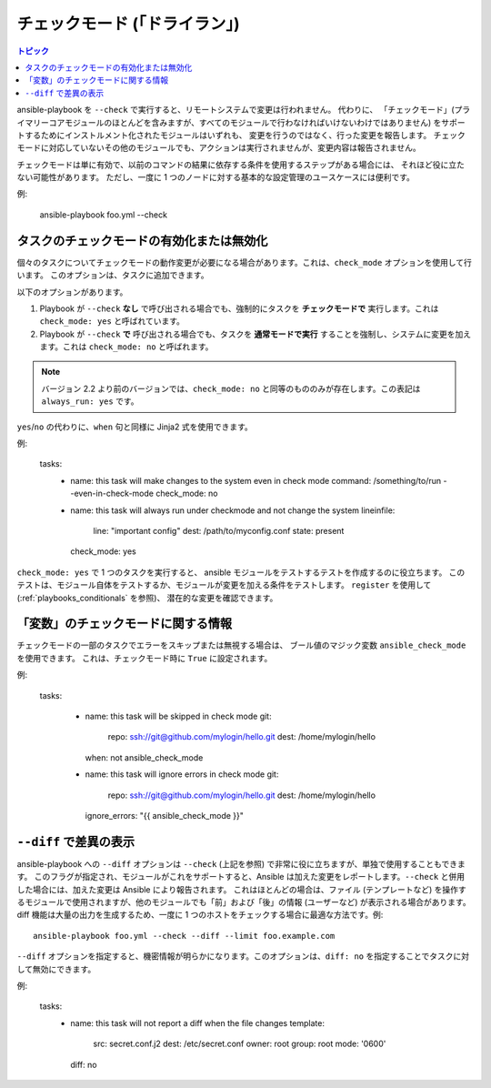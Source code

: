 .. _check_mode_dry:

チェックモード (「ドライラン」)
======================

.. versionadded:: 1.1

.. contents:: トピック

ansible-playbook を ``--check`` で実行すると、リモートシステムで変更は行われません。 代わりに、
「チェックモード」(プライマリーコアモジュールのほとんどを含みますが、すべてのモジュールで行わなければいけないわけではありません) をサポートするためにインストルメント化されたモジュールはいずれも、
変更を行うのではなく、行った変更を報告します。 チェックモードに対応していないその他のモジュールでも、アクションは実行されませんが、変更内容は報告されません。

チェックモードは単に有効で、以前のコマンドの結果に依存する条件を使用するステップがある場合には、
それほど役に立たない可能性があります。 ただし、一度に 1 つのノードに対する基本的な設定管理のユースケースには便利です。

例:

    ansible-playbook foo.yml --check

.. _forcing_to_run_in_check_mode:

タスクのチェックモードの有効化または無効化
``````````````````````````````````````````

.. versionadded:: 2.2

個々のタスクについてチェックモードの動作変更が必要になる場合があります。これは、``check_mode`` オプションを使用して行います。
このオプションは、タスクに追加できます。

以下のオプションがあります。

1. Playbook が ``--check`` **なし** で呼び出される場合でも、強制的にタスクを **チェックモードで** 実行します。これは ``check_mode: yes`` と呼ばれています。
2. Playbook が ``--check`` **で** 呼び出される場合でも、タスクを **通常モードで実行** することを強制し、システムに変更を加えます。これは ``check_mode: no`` と呼ばれます。

.. note:: バージョン 2.2 より前のバージョンでは、``check_mode: no`` と同等のもののみが存在します。この表記は ``always_run: yes`` です。

``yes``/``no`` の代わりに、``when`` 句と同様に Jinja2 式を使用できます。

例:

  tasks:
    - name: this task will make changes to the system even in check mode
      command: /something/to/run --even-in-check-mode
      check_mode: no

    - name: this task will always run under checkmode and not change the system
      lineinfile:
          line: "important config"
          dest: /path/to/myconfig.conf
          state: present
      check_mode: yes


``check_mode: yes`` で 1 つのタスクを実行すると、
ansible モジュールをテストするテストを作成するのに役立ちます。
このテストは、モジュール自体をテストするか、モジュールが変更を加える条件をテストします。
``register`` を使用して (:ref:`playbooks_conditionals` を参照)、
潜在的な変更を確認できます。

「変数」のチェックモードに関する情報
`````````````````````````````````````````

.. versionadded:: 2.1

チェックモードの一部のタスクでエラーをスキップまたは無視する場合は、
ブール値のマジック変数 ``ansible_check_mode`` を使用できます。
これは、チェックモード時に ``True`` に設定されます。

例:


  tasks:

    - name: this task will be skipped in check mode
      git:
        repo: ssh://git@github.com/mylogin/hello.git
        dest: /home/mylogin/hello
      when: not ansible_check_mode

    - name: this task will ignore errors in check mode
      git:
        repo: ssh://git@github.com/mylogin/hello.git
        dest: /home/mylogin/hello
      ignore_errors: "{{ ansible_check_mode }}"

.. _diff_mode:

``--diff`` で差異の表示
```````````````````````````````````

.. versionadded:: 1.1

ansible-playbook への ``--diff`` オプションは ``--check`` (上記を参照) で非常に役に立ちますが、単独で使用することもできます。
このフラグが指定され、モジュールがこれをサポートすると、Ansible は加えた変更をレポートします。``--check`` と併用した場合には、加えた変更は Ansible により報告されます。
これはほとんどの場合は、ファイル (テンプレートなど) を操作するモジュールで使用されますが、他のモジュールでも「前」および「後」の情報 (ユーザーなど) が表示される場合があります。
diff 機能は大量の出力を生成するため、一度に 1 つのホストをチェックする場合に最適な方法です。例::

    ansible-playbook foo.yml --check --diff --limit foo.example.com

.. versionadded:: 2.4

``--diff`` オプションを指定すると、機密情報が明らかになります。このオプションは、``diff: no`` を指定することでタスクに対して無効にできます。

例:

  tasks:
    - name: this task will not report a diff when the file changes
      template:
        src: secret.conf.j2
        dest: /etc/secret.conf
        owner: root
        group: root
        mode: '0600'
      diff: no

